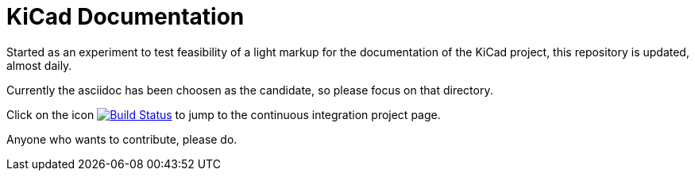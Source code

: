 KiCad Documentation
===================

Started as an experiment to test feasibility of a light markup for the
documentation of the KiCad project, this repository is updated,
almost daily.

Currently the asciidoc has been choosen as the candidate, so please
focus on that directory.

Click on the icon
image:http://ci.kicad-pcb.org/buildStatus/icon?job=kicad-doc-testing["Build
Status", link="http://ci.kicad-pcb.org/job/kicad-doc-testing/"] to jump
to the continuous integration project page.

Anyone who wants to contribute, please do.

